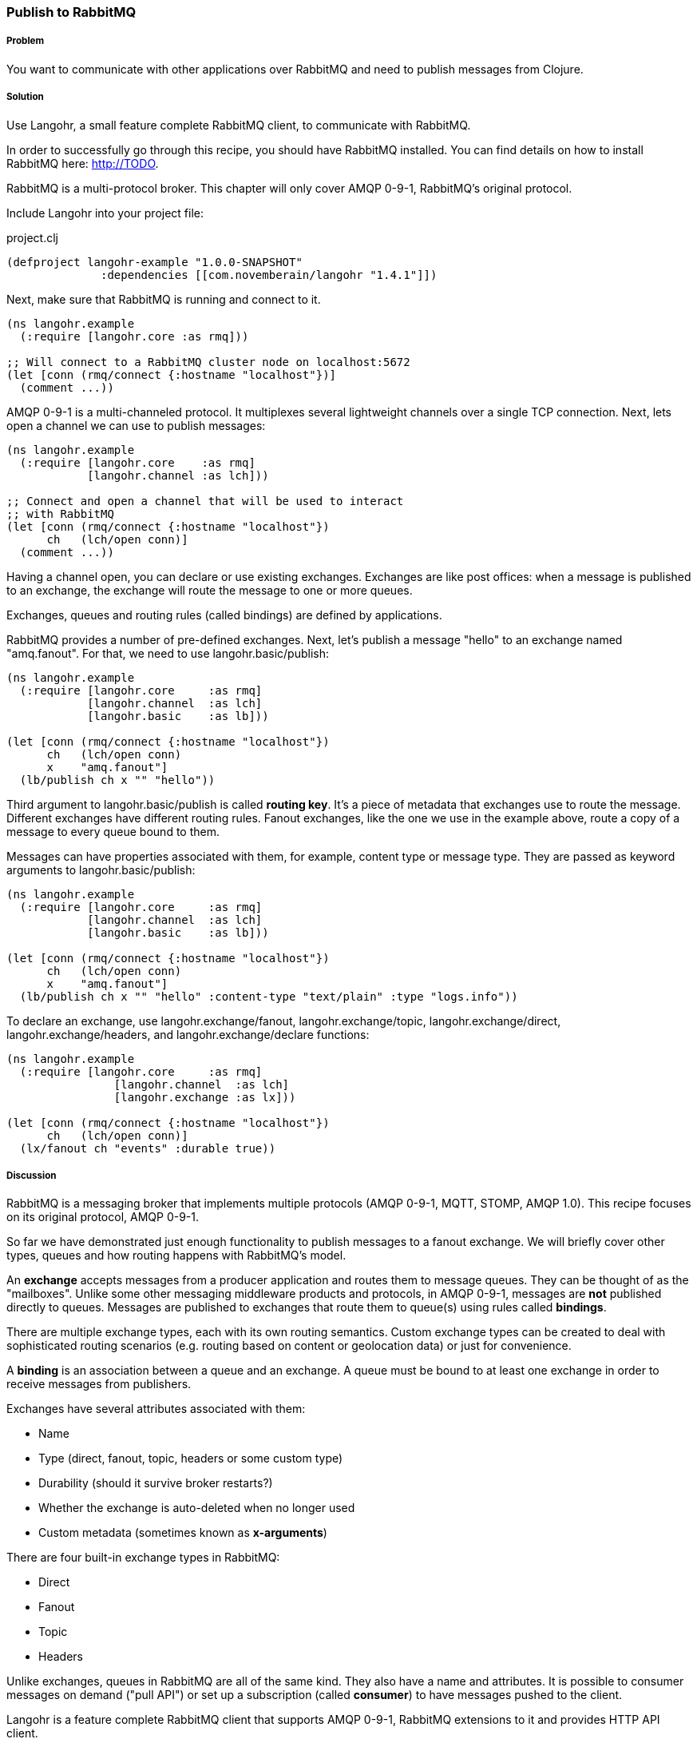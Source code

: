 === Publish to RabbitMQ
// By Michael Klishin (michaelklishin)

===== Problem

You want to communicate with other applications over RabbitMQ
and need to publish messages from Clojure.

===== Solution

Use Langohr, a small feature complete RabbitMQ client, to communicate
with RabbitMQ.

In order to successfully go through this recipe, you should have
RabbitMQ installed. You can find details on how to install RabbitMQ
here: http://TODO.

RabbitMQ is a multi-protocol broker. This chapter will only cover
AMQP 0-9-1, RabbitMQ's original protocol.


Include Langohr into your project file:

.project.clj
[source,clojure]
----
(defproject langohr-example "1.0.0-SNAPSHOT"
              :dependencies [[com.novemberain/langohr "1.4.1"]])
----

Next, make sure that RabbitMQ is running and connect to it.

[source,clojure]
----
(ns langohr.example
  (:require [langohr.core :as rmq]))

;; Will connect to a RabbitMQ cluster node on localhost:5672
(let [conn (rmq/connect {:hostname "localhost"})]
  (comment ...))
----

AMQP 0-9-1 is a multi-channeled protocol. It multiplexes several
lightweight channels over a single TCP connection. Next, lets
open a channel we can use to publish messages:

[source,clojure]
----
(ns langohr.example
  (:require [langohr.core    :as rmq]
            [langohr.channel :as lch]))

;; Connect and open a channel that will be used to interact
;; with RabbitMQ
(let [conn (rmq/connect {:hostname "localhost"})
      ch   (lch/open conn)]
  (comment ...))
----

Having a channel open, you can declare or use existing exchanges.
Exchanges are like post offices: when a message is published to an exchange,
the exchange will route the message to one or more queues.

Exchanges, queues and routing rules (called bindings) are defined by applications.

RabbitMQ provides a number of pre-defined exchanges. Next, let's publish a
message "hello" to an exchange named "amq.fanout". For that, we need to use
+langohr.basic/publish+:

[source,clojure]
----
(ns langohr.example
  (:require [langohr.core     :as rmq]
            [langohr.channel  :as lch]
            [langohr.basic    :as lb]))

(let [conn (rmq/connect {:hostname "localhost"})
      ch   (lch/open conn)
      x    "amq.fanout"]
  (lb/publish ch x "" "hello"))
----

Third argument to +langohr.basic/publish+ is called *routing key*. It's a piece
of metadata that exchanges use to route the message.
Different exchanges have different routing rules. Fanout exchanges, like the
one we use in the example above, route a copy of a message to every queue
bound to them.

Messages can have properties associated with them, for example, content type
or message type. They are passed as keyword arguments to +langohr.basic/publish+:

[source,clojure]
----
(ns langohr.example
  (:require [langohr.core     :as rmq]
            [langohr.channel  :as lch]
            [langohr.basic    :as lb]))

(let [conn (rmq/connect {:hostname "localhost"})
      ch   (lch/open conn)
      x    "amq.fanout"]
  (lb/publish ch x "" "hello" :content-type "text/plain" :type "logs.info"))
----

To declare an exchange, use +langohr.exchange/fanout+, +langohr.exchange/topic+, +langohr.exchange/direct+,
+langohr.exchange/headers+, and +langohr.exchange/declare+ functions:

[source,clojure]
----
(ns langohr.example
  (:require [langohr.core     :as rmq]
                [langohr.channel  :as lch]
                [langohr.exchange :as lx]))

(let [conn (rmq/connect {:hostname "localhost"})
      ch   (lch/open conn)]
  (lx/fanout ch "events" :durable true))
----


===== Discussion

RabbitMQ is a messaging broker that implements multiple protocols (AMQP 0-9-1, MQTT, STOMP, AMQP 1.0).
This recipe focuses on its original protocol, AMQP 0-9-1.

So far we have demonstrated just enough functionality to publish messages to a fanout
exchange. We will briefly cover other types, queues and how routing happens with RabbitMQ's
model.

An *exchange* accepts messages from a producer application and routes
them to message queues. They can be thought of as the
"mailboxes". Unlike some other messaging middleware products and
protocols, in AMQP 0-9-1, messages are *not* published directly to
queues.  Messages are published to exchanges that route them to
queue(s) using rules called *bindings*.

There are multiple exchange types, each with its own routing
semantics. Custom exchange types can be created to deal with
sophisticated routing scenarios (e.g. routing based on content or geolocation
data) or just for convenience.

A *binding* is an association between a queue and an exchange. A queue
must be bound to at least one exchange in order to receive messages
from publishers.

Exchanges have several attributes associated with them:

 * Name
 * Type (direct, fanout, topic, headers or some custom type)
 * Durability (should it survive broker restarts?)
 * Whether the exchange is auto-deleted when no longer used
 * Custom metadata (sometimes known as *x-arguments*)

There are four built-in exchange types in RabbitMQ:

 * Direct
 * Fanout
 * Topic
 * Headers

Unlike exchanges, queues in RabbitMQ are all of the same kind.
They also have a name and attributes. It is possible to
consumer messages on demand ("pull API") or set up a subscription
(called *consumer*) to have messages pushed to the client.

Langohr is a feature complete RabbitMQ client that supports
AMQP 0-9-1, RabbitMQ extensions to it and provides HTTP
API client.

===== See Also
See http://clojurerabbitmq.info[Langohr documentation] and
http://rabbitmq.com/getstarted.html[RabbitMQ tutorials] to learn more.
